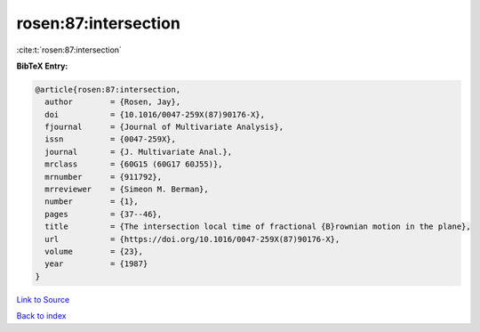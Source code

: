 rosen:87:intersection
=====================

:cite:t:`rosen:87:intersection`

**BibTeX Entry:**

.. code-block:: bibtex

   @article{rosen:87:intersection,
     author        = {Rosen, Jay},
     doi           = {10.1016/0047-259X(87)90176-X},
     fjournal      = {Journal of Multivariate Analysis},
     issn          = {0047-259X},
     journal       = {J. Multivariate Anal.},
     mrclass       = {60G15 (60G17 60J55)},
     mrnumber      = {911792},
     mrreviewer    = {Simeon M. Berman},
     number        = {1},
     pages         = {37--46},
     title         = {The intersection local time of fractional {B}rownian motion in the plane},
     url           = {https://doi.org/10.1016/0047-259X(87)90176-X},
     volume        = {23},
     year          = {1987}
   }

`Link to Source <https://doi.org/10.1016/0047-259X(87)90176-X},>`_


`Back to index <../By-Cite-Keys.html>`_
